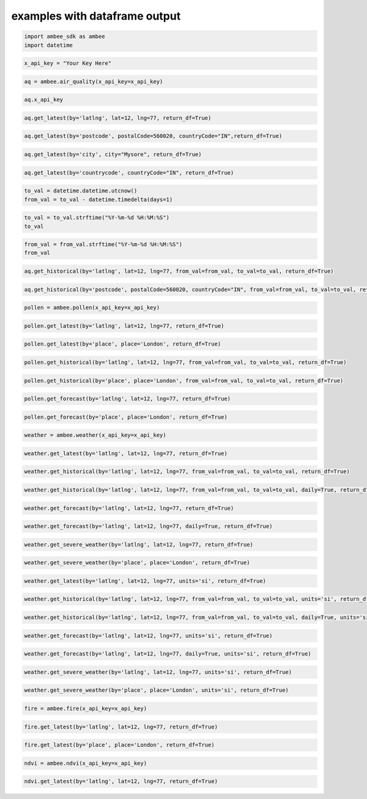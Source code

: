 examples with dataframe output
*****************

.. code:: ipython3

    import ambee_sdk as ambee
    import datetime

.. code:: ipython3

    x_api_key = "Your Key Here"

.. code:: ipython3

    aq = ambee.air_quality(x_api_key=x_api_key)

.. code:: ipython3

    aq.x_api_key

.. code:: ipython3

    aq.get_latest(by='latlng', lat=12, lng=77, return_df=True)

.. code:: ipython3

    aq.get_latest(by='postcode', postalCode=560020, countryCode="IN",return_df=True)

.. code:: ipython3

    aq.get_latest(by='city', city="Mysore", return_df=True)

.. code:: ipython3

    aq.get_latest(by='countrycode', countryCode="IN", return_df=True)

.. code:: ipython3

    to_val = datetime.datetime.utcnow()
    from_val = to_val - datetime.timedelta(days=1)

.. code:: ipython3

    to_val = to_val.strftime("%Y-%m-%d %H:%M:%S")
    to_val

.. code:: ipython3

    from_val = from_val.strftime("%Y-%m-%d %H:%M:%S")
    from_val

.. code:: ipython3

    aq.get_historical(by='latlng', lat=12, lng=77, from_val=from_val, to_val=to_val, return_df=True)

.. code:: ipython3

    aq.get_historical(by='postcode', postalCode=560020, countryCode="IN", from_val=from_val, to_val=to_val, return_df=True)

.. code:: ipython3

    pollen = ambee.pollen(x_api_key=x_api_key)

.. code:: ipython3

    pollen.get_latest(by='latlng', lat=12, lng=77, return_df=True)

.. code:: ipython3

    pollen.get_latest(by='place', place='London', return_df=True)

.. code:: ipython3

    pollen.get_historical(by='latlng', lat=12, lng=77, from_val=from_val, to_val=to_val, return_df=True)

.. code:: ipython3

    pollen.get_historical(by='place', place='London', from_val=from_val, to_val=to_val, return_df=True)

.. code:: ipython3

    pollen.get_forecast(by='latlng', lat=12, lng=77, return_df=True)

.. code:: ipython3

    pollen.get_forecast(by='place', place='London', return_df=True)

.. code:: ipython3

    weather = ambee.weather(x_api_key=x_api_key)

.. code:: ipython3

    weather.get_latest(by='latlng', lat=12, lng=77, return_df=True)

.. code:: ipython3

    weather.get_historical(by='latlng', lat=12, lng=77, from_val=from_val, to_val=to_val, return_df=True)

.. code:: ipython3

    weather.get_historical(by='latlng', lat=12, lng=77, from_val=from_val, to_val=to_val, daily=True, return_df=True)

.. code:: ipython3

    weather.get_forecast(by='latlng', lat=12, lng=77, return_df=True)

.. code:: ipython3

    weather.get_forecast(by='latlng', lat=12, lng=77, daily=True, return_df=True)

.. code:: ipython3

    weather.get_severe_weather(by='latlng', lat=12, lng=77, return_df=True)

.. code:: ipython3

    weather.get_severe_weather(by='place', place='London', return_df=True)

.. code:: ipython3

    weather.get_latest(by='latlng', lat=12, lng=77, units='si', return_df=True)

.. code:: ipython3

    weather.get_historical(by='latlng', lat=12, lng=77, from_val=from_val, to_val=to_val, units='si', return_df=True)

.. code:: ipython3

    weather.get_historical(by='latlng', lat=12, lng=77, from_val=from_val, to_val=to_val, daily=True, units='si', return_df=True)

.. code:: ipython3

    weather.get_forecast(by='latlng', lat=12, lng=77, units='si', return_df=True)

.. code:: ipython3

    weather.get_forecast(by='latlng', lat=12, lng=77, daily=True, units='si', return_df=True)

.. code:: ipython3

    weather.get_severe_weather(by='latlng', lat=12, lng=77, units='si', return_df=True)

.. code:: ipython3

    weather.get_severe_weather(by='place', place='London', units='si', return_df=True)

.. code:: ipython3

    fire = ambee.fire(x_api_key=x_api_key)

.. code:: ipython3

    fire.get_latest(by='latlng', lat=12, lng=77, return_df=True)

.. code:: ipython3

    fire.get_latest(by='place', place='London', return_df=True)

.. code:: ipython3

    ndvi = ambee.ndvi(x_api_key=x_api_key)

.. code:: ipython3

    ndvi.get_latest(by='latlng', lat=12, lng=77, return_df=True)


